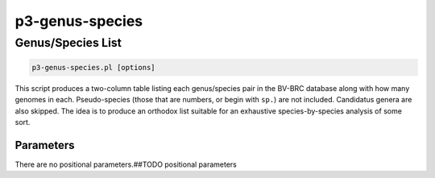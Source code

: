 .. _cli::p3-genus-species:


################
p3-genus-species
################


******************
Genus/Species List
******************



.. code-block:: perl

     p3-genus-species.pl [options]


This script produces a two-column table listing each genus/species pair in the BV-BRC database along with how many genomes in each.
Pseudo-species (those that are numbers, or begin with \ ``sp.``\ ) are not included. Candidatus genera are also skipped. The idea is to
produce an orthodox list suitable for an exhaustive species-by-species analysis of some sort.

Parameters
==========


There are no positional parameters.##TODO positional parameters


